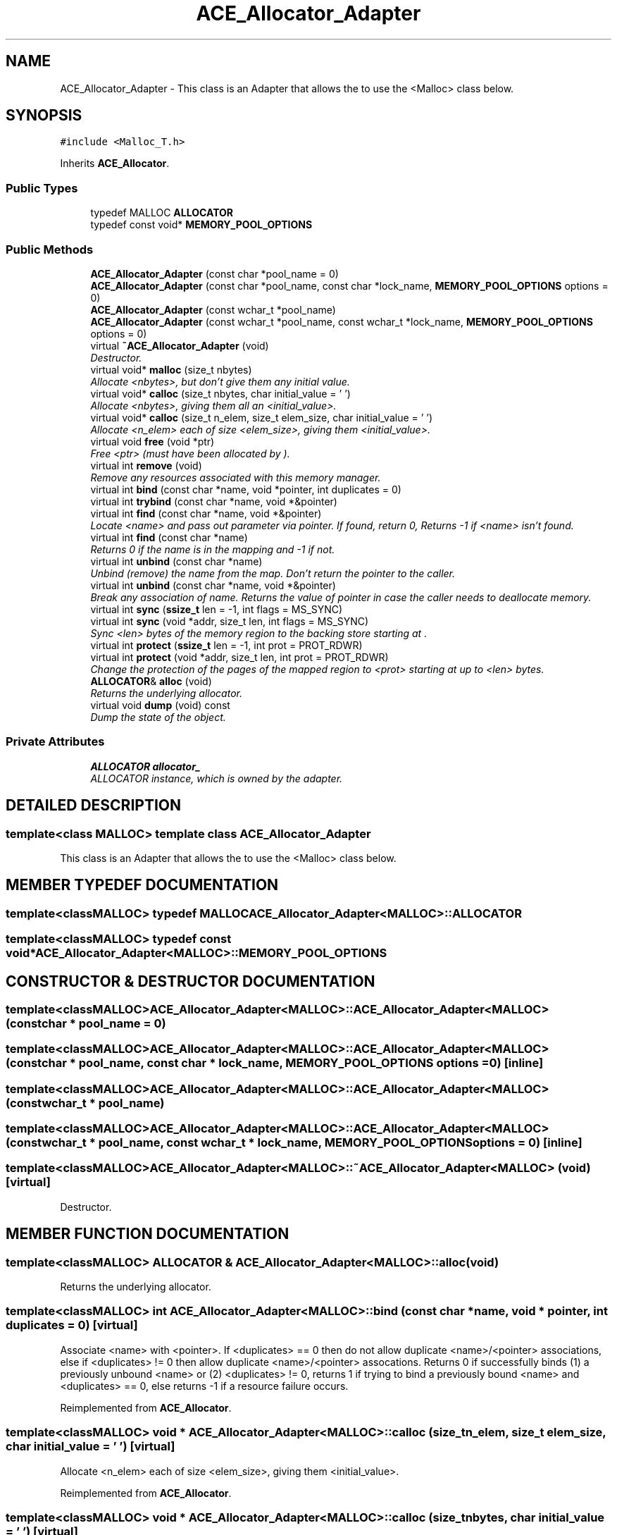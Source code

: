 .TH ACE_Allocator_Adapter 3 "5 Oct 2001" "ACE" \" -*- nroff -*-
.ad l
.nh
.SH NAME
ACE_Allocator_Adapter \- This class is an Adapter that allows the  to use the <Malloc> class below. 
.SH SYNOPSIS
.br
.PP
\fC#include <Malloc_T.h>\fR
.PP
Inherits \fBACE_Allocator\fR.
.PP
.SS Public Types

.in +1c
.ti -1c
.RI "typedef MALLOC \fBALLOCATOR\fR"
.br
.ti -1c
.RI "typedef const void* \fBMEMORY_POOL_OPTIONS\fR"
.br
.in -1c
.SS Public Methods

.in +1c
.ti -1c
.RI "\fBACE_Allocator_Adapter\fR (const char *pool_name = 0)"
.br
.ti -1c
.RI "\fBACE_Allocator_Adapter\fR (const char *pool_name, const char *lock_name, \fBMEMORY_POOL_OPTIONS\fR options = 0)"
.br
.ti -1c
.RI "\fBACE_Allocator_Adapter\fR (const wchar_t *pool_name)"
.br
.ti -1c
.RI "\fBACE_Allocator_Adapter\fR (const wchar_t *pool_name, const wchar_t *lock_name, \fBMEMORY_POOL_OPTIONS\fR options = 0)"
.br
.ti -1c
.RI "virtual \fB~ACE_Allocator_Adapter\fR (void)"
.br
.RI "\fIDestructor.\fR"
.ti -1c
.RI "virtual void* \fBmalloc\fR (size_t nbytes)"
.br
.RI "\fIAllocate <nbytes>, but don't give them any initial value.\fR"
.ti -1c
.RI "virtual void* \fBcalloc\fR (size_t nbytes, char initial_value = '\\0')"
.br
.RI "\fIAllocate <nbytes>, giving them all an <initial_value>.\fR"
.ti -1c
.RI "virtual void* \fBcalloc\fR (size_t n_elem, size_t elem_size, char initial_value = '\\0')"
.br
.RI "\fIAllocate <n_elem> each of size <elem_size>, giving them <initial_value>.\fR"
.ti -1c
.RI "virtual void \fBfree\fR (void *ptr)"
.br
.RI "\fIFree <ptr> (must have been allocated by ).\fR"
.ti -1c
.RI "virtual int \fBremove\fR (void)"
.br
.RI "\fIRemove any resources associated with this memory manager.\fR"
.ti -1c
.RI "virtual int \fBbind\fR (const char *name, void *pointer, int duplicates = 0)"
.br
.ti -1c
.RI "virtual int \fBtrybind\fR (const char *name, void *&pointer)"
.br
.ti -1c
.RI "virtual int \fBfind\fR (const char *name, void *&pointer)"
.br
.RI "\fILocate <name> and pass out parameter via pointer. If found, return 0, Returns -1 if <name> isn't found.\fR"
.ti -1c
.RI "virtual int \fBfind\fR (const char *name)"
.br
.RI "\fIReturns 0 if the name is in the mapping and -1 if not.\fR"
.ti -1c
.RI "virtual int \fBunbind\fR (const char *name)"
.br
.RI "\fIUnbind (remove) the name from the map. Don't return the pointer to the caller.\fR"
.ti -1c
.RI "virtual int \fBunbind\fR (const char *name, void *&pointer)"
.br
.RI "\fIBreak any association of name. Returns the value of pointer in case the caller needs to deallocate memory.\fR"
.ti -1c
.RI "virtual int \fBsync\fR (\fBssize_t\fR len = -1, int flags = MS_SYNC)"
.br
.ti -1c
.RI "virtual int \fBsync\fR (void *addr, size_t len, int flags = MS_SYNC)"
.br
.RI "\fISync <len> bytes of the memory region to the backing store starting at .\fR"
.ti -1c
.RI "virtual int \fBprotect\fR (\fBssize_t\fR len = -1, int prot = PROT_RDWR)"
.br
.ti -1c
.RI "virtual int \fBprotect\fR (void *addr, size_t len, int prot = PROT_RDWR)"
.br
.RI "\fIChange the protection of the pages of the mapped region to <prot> starting at  up to <len> bytes.\fR"
.ti -1c
.RI "\fBALLOCATOR\fR& \fBalloc\fR (void)"
.br
.RI "\fIReturns the underlying allocator.\fR"
.ti -1c
.RI "virtual void \fBdump\fR (void) const"
.br
.RI "\fIDump the state of the object.\fR"
.in -1c
.SS Private Attributes

.in +1c
.ti -1c
.RI "\fBALLOCATOR\fR \fBallocator_\fR"
.br
.RI "\fIALLOCATOR instance, which is owned by the adapter.\fR"
.in -1c
.SH DETAILED DESCRIPTION
.PP 

.SS template<class MALLOC>  template class ACE_Allocator_Adapter
This class is an Adapter that allows the  to use the <Malloc> class below.
.PP
.SH MEMBER TYPEDEF DOCUMENTATION
.PP 
.SS template<classMALLOC> typedef MALLOC ACE_Allocator_Adapter<MALLOC>::ALLOCATOR
.PP
.SS template<classMALLOC> typedef const void* ACE_Allocator_Adapter<MALLOC>::MEMORY_POOL_OPTIONS
.PP
.SH CONSTRUCTOR & DESTRUCTOR DOCUMENTATION
.PP 
.SS template<classMALLOC> ACE_Allocator_Adapter<MALLOC>::ACE_Allocator_Adapter<MALLOC> (const char * pool_name = 0)
.PP
.SS template<classMALLOC> ACE_Allocator_Adapter<MALLOC>::ACE_Allocator_Adapter<MALLOC> (const char * pool_name, const char * lock_name, \fBMEMORY_POOL_OPTIONS\fR options = 0)\fC [inline]\fR
.PP
.SS template<classMALLOC> ACE_Allocator_Adapter<MALLOC>::ACE_Allocator_Adapter<MALLOC> (const wchar_t * pool_name)
.PP
.SS template<classMALLOC> ACE_Allocator_Adapter<MALLOC>::ACE_Allocator_Adapter<MALLOC> (const wchar_t * pool_name, const wchar_t * lock_name, \fBMEMORY_POOL_OPTIONS\fR options = 0)\fC [inline]\fR
.PP
.SS template<classMALLOC> ACE_Allocator_Adapter<MALLOC>::~ACE_Allocator_Adapter<MALLOC> (void)\fC [virtual]\fR
.PP
Destructor.
.PP
.SH MEMBER FUNCTION DOCUMENTATION
.PP 
.SS template<classMALLOC> \fBALLOCATOR\fR & ACE_Allocator_Adapter<MALLOC>::alloc (void)
.PP
Returns the underlying allocator.
.PP
.SS template<classMALLOC> int ACE_Allocator_Adapter<MALLOC>::bind (const char * name, void * pointer, int duplicates = 0)\fC [virtual]\fR
.PP
Associate <name> with <pointer>. If <duplicates> == 0 then do not allow duplicate <name>/<pointer> associations, else if <duplicates> != 0 then allow duplicate <name>/<pointer> assocations. Returns 0 if successfully binds (1) a previously unbound <name> or (2) <duplicates> != 0, returns 1 if trying to bind a previously bound <name> and <duplicates> == 0, else returns -1 if a resource failure occurs. 
.PP
Reimplemented from \fBACE_Allocator\fR.
.SS template<classMALLOC> void * ACE_Allocator_Adapter<MALLOC>::calloc (size_t n_elem, size_t elem_size, char initial_value = '\\0')\fC [virtual]\fR
.PP
Allocate <n_elem> each of size <elem_size>, giving them <initial_value>.
.PP
Reimplemented from \fBACE_Allocator\fR.
.SS template<classMALLOC> void * ACE_Allocator_Adapter<MALLOC>::calloc (size_t nbytes, char initial_value = '\\0')\fC [virtual]\fR
.PP
Allocate <nbytes>, giving them all an <initial_value>.
.PP
Reimplemented from \fBACE_Allocator\fR.
.SS template<classMALLOC> void ACE_Allocator_Adapter<MALLOC>::dump (void) const\fC [virtual]\fR
.PP
Dump the state of the object.
.PP
Reimplemented from \fBACE_Allocator\fR.
.SS template<classMALLOC> int ACE_Allocator_Adapter<MALLOC>::find (const char * name)\fC [virtual]\fR
.PP
Returns 0 if the name is in the mapping and -1 if not.
.PP
Reimplemented from \fBACE_Allocator\fR.
.SS template<classMALLOC> int ACE_Allocator_Adapter<MALLOC>::find (const char * name, void *& pointer)\fC [virtual]\fR
.PP
Locate <name> and pass out parameter via pointer. If found, return 0, Returns -1 if <name> isn't found.
.PP
Reimplemented from \fBACE_Allocator\fR.
.SS template<classMALLOC> void ACE_Allocator_Adapter<MALLOC>::free (void * ptr)\fC [virtual]\fR
.PP
Free <ptr> (must have been allocated by ).
.PP
Reimplemented from \fBACE_Allocator\fR.
.SS template<classMALLOC> void * ACE_Allocator_Adapter<MALLOC>::malloc (size_t nbytes)\fC [virtual]\fR
.PP
Allocate <nbytes>, but don't give them any initial value.
.PP
Reimplemented from \fBACE_Allocator\fR.
.SS template<classMALLOC> int ACE_Allocator_Adapter<MALLOC>::protect (void * addr, size_t len, int prot = PROT_RDWR)\fC [virtual]\fR
.PP
Change the protection of the pages of the mapped region to <prot> starting at  up to <len> bytes.
.PP
Reimplemented from \fBACE_Allocator\fR.
.SS template<classMALLOC> int ACE_Allocator_Adapter<MALLOC>::protect (\fBssize_t\fR len = -1, int prot = PROT_RDWR)\fC [virtual]\fR
.PP
Change the protection of the pages of the mapped region to <prot> starting at <this->base_addr_> up to <len> bytes. If <len> == -1 then change protection of all pages in the mapped region. 
.PP
Reimplemented from \fBACE_Allocator\fR.
.SS template<classMALLOC> int ACE_Allocator_Adapter<MALLOC>::remove (void)\fC [virtual]\fR
.PP
Remove any resources associated with this memory manager.
.PP
Reimplemented from \fBACE_Allocator\fR.
.SS template<classMALLOC> int ACE_Allocator_Adapter<MALLOC>::sync (void * addr, size_t len, int flags = MS_SYNC)\fC [virtual]\fR
.PP
Sync <len> bytes of the memory region to the backing store starting at .
.PP
Reimplemented from \fBACE_Allocator\fR.
.SS template<classMALLOC> int ACE_Allocator_Adapter<MALLOC>::sync (\fBssize_t\fR len = -1, int flags = MS_SYNC)\fC [virtual]\fR
.PP
Sync <len> bytes of the memory region to the backing store starting at <this->base_addr_>. If <len> == -1 then sync the whole region. 
.PP
Reimplemented from \fBACE_Allocator\fR.
.SS template<classMALLOC> int ACE_Allocator_Adapter<MALLOC>::trybind (const char * name, void *& pointer)\fC [virtual]\fR
.PP
Associate <name> with <pointer>. Does not allow duplicate <name>/<pointer> associations. Returns 0 if successfully binds (1) a previously unbound <name>, 1 if trying to bind a previously bound <name>, or returns -1 if a resource failure occurs. When this call returns <pointer>'s value will always reference the void * that <name> is associated with. Thus, if the caller needs to use <pointer> (e.g., to free it) a copy must be maintained by the caller. 
.PP
Reimplemented from \fBACE_Allocator\fR.
.SS template<classMALLOC> int ACE_Allocator_Adapter<MALLOC>::unbind (const char * name, void *& pointer)\fC [virtual]\fR
.PP
Break any association of name. Returns the value of pointer in case the caller needs to deallocate memory.
.PP
Reimplemented from \fBACE_Allocator\fR.
.SS template<classMALLOC> int ACE_Allocator_Adapter<MALLOC>::unbind (const char * name)\fC [virtual]\fR
.PP
Unbind (remove) the name from the map. Don't return the pointer to the caller.
.PP
Reimplemented from \fBACE_Allocator\fR.
.SH MEMBER DATA DOCUMENTATION
.PP 
.SS template<classMALLOC> \fBALLOCATOR\fR ACE_Allocator_Adapter<MALLOC>::allocator_\fC [private]\fR
.PP
ALLOCATOR instance, which is owned by the adapter.
.PP
Reimplemented from \fBACE_Allocator\fR.

.SH AUTHOR
.PP 
Generated automatically by Doxygen for ACE from the source code.